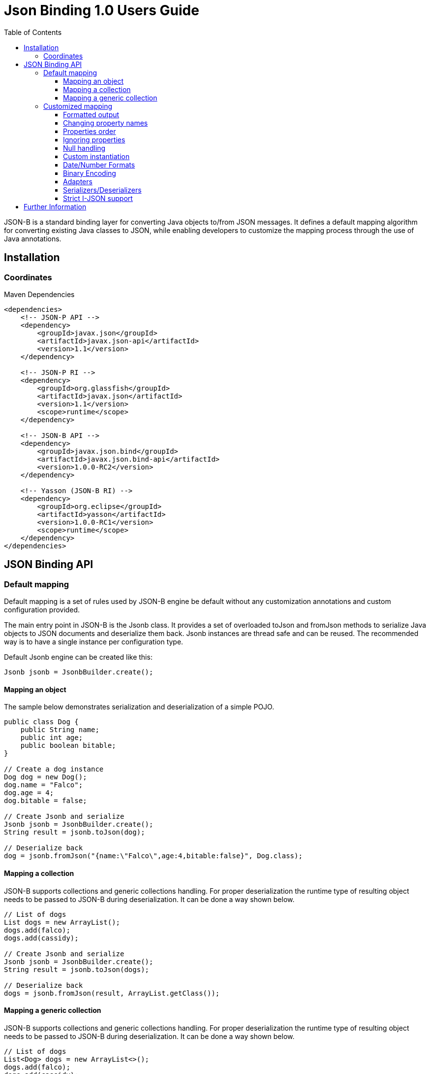 :component-name: Json Binding 1.0 Users Guide
:toc: left
:toclevels: 3

= {component-name}

JSON-B is a standard binding layer for converting Java objects to/from JSON messages. It defines a default mapping algorithm for converting existing Java classes to JSON, while enabling developers to customize the mapping process through the use of Java annotations.

== Installation

=== Coordinates

[source,xml]
.Maven Dependencies
----
<dependencies>
    <!-- JSON-P API -->
    <dependency>
        <groupId>javax.json</groupId>
        <artifactId>javax.json-api</artifactId>
        <version>1.1</version>
    </dependency>

    <!-- JSON-P RI -->
    <dependency>
        <groupId>org.glassfish</groupId>
        <artifactId>javax.json</artifactId>
        <version>1.1</version>
        <scope>runtime</scope>
    </dependency>

    <!-- JSON-B API -->
    <dependency>
        <groupId>javax.json.bind</groupId>
        <artifactId>javax.json.bind-api</artifactId>
        <version>1.0.0-RC2</version>
    </dependency>

    <!-- Yasson (JSON-B RI) -->
    <dependency>
        <groupId>org.eclipse</groupId>
        <artifactId>yasson</artifactId>
        <version>1.0.0-RC1</version>
        <scope>runtime</scope>
    </dependency>
</dependencies>
----

== JSON Binding API

=== Default mapping

Default mapping is a set of rules used by JSON-B engine be default without any customization annotations and custom configuration provided.

The main entry point in JSON-B is the Jsonb class. It provides a set of overloaded toJson and fromJson methods  to serialize Java objects to JSON documents and deserialize them back. Jsonb instances are thread safe and can be reused. The recommended way is to have a single instance per configuration type.

Default Jsonb engine can be created like this:

[source,java]
----
Jsonb jsonb = JsonbBuilder.create();
----


==== Mapping an object

The sample below demonstrates serialization and deserialization of a simple POJO.

[source,java]
----
public class Dog {
    public String name;
    public int age;
    public boolean bitable;
}

// Create a dog instance
Dog dog = new Dog();
dog.name = "Falco";
dog.age = 4;
dog.bitable = false;

// Create Jsonb and serialize
Jsonb jsonb = JsonbBuilder.create();
String result = jsonb.toJson(dog);

// Deserialize back
dog = jsonb.fromJson("{name:\"Falco\",age:4,bitable:false}", Dog.class);
----

==== Mapping a collection

JSON-B supports collections and generic collections handling. For proper deserialization the runtime type of resulting object needs to be passed to JSON-B during deserialization. It can be done a way shown below.

[source,java]
----
// List of dogs
List dogs = new ArrayList();
dogs.add(falco);
dogs.add(cassidy);

// Create Jsonb and serialize
Jsonb jsonb = JsonbBuilder.create();
String result = jsonb.toJson(dogs);

// Deserialize back
dogs = jsonb.fromJson(result, ArrayList.getClass());
----

==== Mapping a generic collection

JSON-B supports collections and generic collections handling. For proper deserialization the runtime type of resulting object needs to be passed to JSON-B during deserialization. It can be done a way shown below.

[source,java]
----
// List of dogs
List<Dog> dogs = new ArrayList<>();
dogs.add(falco);
dogs.add(cassidy);

// Create Jsonb and serialize
Jsonb jsonb = JsonbBuilder.create();
String result = jsonb.toJson(dogs);

// Deserialize back
dogs = jsonb.fromJson(result, new ArrayList<Dog>(){}.getClass().getGenericSuperclass());
----

=== Customized mapping

Your mappings can be customized in many different ways. You can use JSON-B annotations for compile time customizations and JsonbConfig class for runtime customizations.

The sample below shows how to create JSON-B engine with custom configuration:

[source,java]
----
// Create custom configuration
JsonbConfig config = new JsonbConfig();

// Create Jsonb with custom configuration
Jsonb jsonb = JsonbBuilder.create(config);
----

==== Formatted output

[source,java]
----
// Create custom configuration with formatted output
JsonbConfig config = new JsonbConfig()
    .withFormatting(true);

// Create Jsonb with custom configuration
Jsonb jsonb = JsonbBuilder.create(config);

// Use it!
String result = jsonb.toJson(pojo);
----

==== Changing property names

By default, JSON property name is the same as Java property name. A common use case is serializing properties using different names. This can be achieved using @JsonbProperty annotation on fields or globally using JsonbNamingStrategy.

===== @JsonbProperty annotation

@JsonbProperty is used to change name of one particular property. It can be placed

 - on field, in this case it will affect serialization and deserialization
 - on getter, in this case it will affect serialization only
 - on setter, in this case it will affect deserialization only

In the sample below property property name will be serialized as 'person-name'.

[source,java]
----
public class Person {
    @JsonbProperty("person-name")
    private String name;

    private String profession;
}
----

The resulting JSON document will look like this:

[source,json]
----
{
    "person-name": "Jason Bourne",
    "profession": "Super Agent"
}
----

The same JSON document will be produced if @JsonbProperty annotation is placed on getter like this:

[source,java]
----
public class Person {
    private String name;
    private String profession;

    @JsonbProperty("person-name")
    public String getName() {
        return name;
    }
}
----

This sample demonstrating an ability to write property to one JSON-property and read from another. Property 'name' is serialized to 'name-to-write' property and read from 'name-to-read' property during deserialization.

[source,java]
----
public class Person {
    private String name;
    private String profession;

    @JsonbProperty("name-to-write")
    public String getName() {
        return name;
    }

    @JsonbProperty("name-to-read")
    public void setName(String name) {
        this.name = name;
    }
}
----

===== Naming Strategies

Naming strategy is used to change a default way of constructing property names.

Supported naming strategies are:

- IDENTITY (myMixedCaseProperty)
- LOWER_CASE_WITH_DASHES (my-mixed-case-property)
- LOWER_CASE_WITH_UNDERSCORES (my_mixed_case_property)
- UPPER_CAMEL_CASE (MyMixedCaseProperty)
- UPPER_CAMEL_CASE_WITH_SPACES (My Mixed Case Property)
- CASE_INSENSITIVE (mYmIxEdCaSePrOpErTy)
- Or your custom implementation of JsonbNamingStrategy interface

IDENTITY strategy is the default one.

It can be applied using with withPropertyNamingStrategy method of JsonbConfig class:

[source,java]
----
// Custom configuration
JsonbConfig config = new JsonbConfig()
    .withPropertyNamingStrategy(PropertyNamingStrategy.LOWER_CASE_WITH_DASHES);

// Create Jsonb with custom configuration
Jsonb jsonb = JsonbBuilder.create(config);

...
----


==== Properties order

To customize the order of serialized properties, JSON Binding provides PropertyOrderStrategy class.

The supported strategies are:

- LEXICOGRAPHICAL (A-Z)
- ANY (order is undefined, in the most cases it will an order in which properties appear in the class)
- REVERSE (Z-A)

Default order strategy is LEXICOGRAPHICAL.
Order strategy can be applied globally using withPropertyOrderStrategy method of JsonbConfig class:

[source,java]
----
// Custom configuration
JsonbConfig config = new JsonbConfig()
    .withPropertyOrderStrategy(PropertyOrderStrategy.ANY);

// Create Jsonb with custom configuration
Jsonb jsonb = JsonbBuilder.create(config);

...
----

or using @JsonbPropertyOrder annotation on class:

[source,java]
----
@JsonbPropertyOrder(PropertyOrderStrategy.ANY)
public class Person {
    private String name;
    private String profession;
}
----

==== Ignoring properties

Class properties annotated with @JsonbTransient annotation are ignored by JSON Binding engine. The behavior is different depending on where @JsonbTransient annotation is placed.

- On field: Property is ignored during serialization and deserialization.
- On getter: Property is ignored during serialization only.
- On setter: Property is ignored during deserialization only.

Serialization of this class

[source,java]
----
@JsonbPropertyOrder(PropertyOrderStrategy.ANY)
public class Person {
    @JsonbTransient
    private String name;

    private String profession;
}
----

will produce the following JSON document:

[source,json]
----
{
    "profession": "Super Agent"
}
----

If @JsonbTransient annotation is placed on getter like this:

[source,java]
----
public class Person {
    private String name;
    private String profession;

    @JsonbTransient
    public String getName() {
        return name;
    }

    public void setName(String name) {
        this.name = name;
    }
}
----

'name' property won't gbe serialized, but will be deserialized.

==== Null handling

By default JSON-B doesn't serialize fields with null values. This may be a not desired behaviour.
There are three different ways to change default null handling.

- On a class or package level using @JsonbNillable annotation

[source,java]
----
@JsonbNillable
public class Person {
    private String name;
    private String profession;
}
----

- On individual properties using @JsonbProperty annotation with nillable=true parameter

[source,java]
----
public class Person {
    @JsonbProperty(nillable=true)
    private String name;

    private String profession;
}
----

- Globally using withNullValues method of JsonbConfig class

[source,java]
----
// Create custom configuration
JsonbConfig nillableConfig = new JsonbConfig()
    .withNullValues(true);

// Create Jsonb with custom configuration
Jsonb jsonb = JsonbBuilder.create(nillableConfig);

...
----

==== Custom instantiation

By default, public default no-arguments constructor is required for deserialization. In many scenarios this requirement is too strict. JSON-B provides @JsonbCreator annotation which can be used to annotate a custom constructor with parameters or a static factory method used to create a class instance.

The sample below shows how @JsonbCreator annotation can be used on a custom constructor. @JsonbProperty annotation on the constructor parameter is required for proper parameter substitution. In this case a value of JSON property 'name' will be passed to the constructor.

[source,java]
----
public class Person {
    private String name;
    private String profession;

    @JsonbCreator
    public Person(@JsonbProperty("name") String name) {
        this.name = name;
    }
}
----

==== Date/Number Formats

By default JSON-B uses ISO formats to serialize and deserialize date and number fields. Sometimes it's required to override these settings. It can be done using @JsonbDateFormat and @JsonbNumberFormat annotations on fields:

[source,java]
----
public class Person {
    public String name;

    @JsonbDateFormat("dd.MM.yyyy")
    private Date birthDate;

    @JsonbNumberFormat(“#0.00")
    public BigDecimal salary;
}
----

or globally using withDateFormat method of JsonbConfig class:

[source,java]
----
// Create custom configuration
JsonbConfig config = new JsonbConfig()
    .withDateFormat("dd.MM.yyyy", null);

// Create Jsonb with custom configuration
Jsonb jsonb = JsonbBuilder.create(config);

...
----


==== Binary Encoding

JSON-B supports mapping of binary data. By default it uses BYTE encoding, but it can be easily customized using BinaryDataStrategy class which provides support for the most common binary data encodings:

- BYTE
- BASE_64
- BASE_64_URL

The sample below shows a creation of Jsonb engine with BASE_64_URL encoding:

[source,java]
----
// Create custom configuration
JsonbConfig config = new JsonbConfig()
    .withBinaryDataStrategy(BinaryDataStrategy.BASE_64);

// Create Jsonb with custom configuration
Jsonb jsonb = JsonbBuilder.create(config);

...
----


==== Adapters

In some cases it may be difficult to serialize/deserialize a class the desired way. Sometimes it's not possible to put custom annotations on the source code because you don't have access to it or custom annotations don't solve the problem. In this case adapters is another option to try.

Adapter is a class implementing javax.json.bind.adapter.JsonbAdapter interface. It has a custom code to convert the “unmappable” type (Original) into another one (Adapted) that is serialized/deserialized the desired way. It's similar how type adapters in JAXB work.

Let's take a look at the sample. Imagine that you have a Customer object with all customer details. In one scenario you need to serialize the whole object, in another you need to provide only its id and name. The solution could be to to serialize it as it is for the first scenario and create an adapter to JsonObject which has only data required for the second scenario.

[source,java]
----
public class Customer {
    private int id;
    private String name;
    private String organization;
    private String position;

    ...
}

public class CustomerAdapter implements JsonbAdapter<Customer, JsonObject> {
    @Override
    public JsonObject adaptToJson(Customer c) throws Exception {
        return Json.createObjectBuilder()
            .add("id", c.getId())
            .add("name", c.getName())
            .build();
    }

    @Override
    public Customer adaptFromJson(JsonObject adapted) throws Exception {
        Customer c = new Customer();
        c.setId(adapted.getInt("id"));
        c.setName(adapted.getString("name"));
        return c;
    }
}
----

First scenario:

[source,java]
----
// Create Jsonb with default configuration
Jsonb jsonb = JsonbBuilder.create();

// Create customer
Customer c = new Customer();

// Initialization code is skipped

// Serialize
jsonb.toJson(customer);
----

Result:

[source,json]
----
{
    "id": 1,
    "name": "Json Bourne",
    "organization": "Super Agents",
    "position": "Super Agent"
}
----

Second scenario:

[source,java]
----
// Create custom configuration
JsonbConfig config = new JsonbConfig()
    .withAdapters(new CustomerAdapter());

// Create Jsonb with custom configuration
Jsonb jsonb = JsonbBuilder.create(config);

// Create customer
Customer c = new Customer();

// Initialization code is skipped

// Serialize
jsonb.toJson(customer);
----

Result:

[source,json]
----
{
    "id": 1,
    "name": "Json Bourne"
}
----


==== Serializers/Deserializers

Sometimes adapters mechanism is not enough and low level access to JSONP parser/generator is needed.

From the spec:

Serializer is a class implementing javax.json.bind.serializers.JsonbSerializer interface. It is used to serialize the type it’s registered on (Original). On serializing of Original type JSONB calls JsonbSerializer::serialize method. This method has to contain a custom code to serialize Original type using provided JsonpGenerator.

Deserializer is a class implementing javax.json.bind.serializers.JsonbDeserializer interface. It is used to deserialize the type it’s registered on (Original). On deserialization of Original type JSONB calls JsonbDeserializer::deserialize method. This method has to contain a custom code to deserialize Original type using provided JsonpParser.

Let's take a look at the sample. Imagine that we would like to serialize and deserialize a list of pet carriers. A carried pet defined by an abstract class Animal. It can be any of its subclasses. We would like to properly serialize and deserialize it. In order to do it we need to preserve a type information in JSON document and use it on deserialization. It can be done using custom serializer/deserializer pair.


Model:

[source,java]
----
public abstract class Animal {
    private String name;
    private int age;
    private Boolean furry;

    ...
}

public class Cat extends Animal {
    private Boolean cuddly;

    ...
}

public class Dog extends Animal {
    private Boolean barking;

    ...
}

public class Carrier<P extends Pet> {
    public enum TYPE {
        BAG, CRATE, TROLLEY
    }

    private TYPE carrierType;
    private P carriedPet;

    @JsonbCreator
    public Carrier(TYPE carrierType, A carriedPet) {
        this.carrierType = carrierType;
        this.carriedPet = carriedPet;
    }

    ...
}
----

Serializer/Deserializer:

[source,java]
----
public class AnimalSerializer implements JsonbSerializer<Animal> {
    public void serialize(Animal animal, JsonGenerator jsonGenerator, SerializationContext serializationContext) {
        if (animal != null) {
            serializationContext.serialize(animal.getClass().getName(), animal, jsonGenerator);
        } else {
            serializationContext.serialize(null, jsonGenerator);
        }
    }
}

public class AnimalDeserializer implements JsonbDeserializer<Animal> {
    public Animal deserialize(JsonParser jsonParser, DeserializationContext deserializationContext, Type type) {
        Animal animal = null;
        while (jsonParser.hasNext()) {
            JsonParser.Event event = jsonParser.next();
            if (event == JsonParser.Event.KEY_NAME) {
                String className = jsonParser.getString();
                jsonParser.next();
                try {
                    animal = deserializationContext.deserialize(Class.forName(className).asSubclass(Animal.class), jsonParser);
                } catch (ClassNotFoundException e) {
                    e.printStackTrace();
                }
            }
        }
        return animal;
    }
}
----

Usage:

[source,java]
----
// Create a list of carrier objects
List<Carrier<Pet>> carriers = new ArrayList<>();
carriers.add(new Carrier<>(Carrier.TYPE.BAG, new Cat("Harris", 10, true, true)));
carriers.add(new Carrier<>(Carrier.TYPE.CRATE, new Dog("Falco", 4, false, false)));
Type carrierListType = new ArrayList<Carrier<Pet>>() {}.getClass().getGenericSuperclass();

JsonbConfig config = new JsonbConfig()
        .withFormatting(true)
        .withSerializers(new PetSerializer())
        .withDeserializers(new PetDeserializer());

Jsonb jsonb = JsonbBuilder.create(config);

String json = jsonb.toJson(carriers, carrierListType);
System.out.println(json);

List<Carrier<Pet>> list = jsonb.fromJson(json, carrierListType);
System.out.println(list.get(0).getCarriedPet().getClass().getName());
----

==== Strict I-JSON support

https://tools.ietf.org/html/draft-ietf-json-i-json-06[I-JSON] (”Internet JSON”) is a restricted profile of JSON. JSON-B fully supports I-JSON by default with three exceptions:

- JSON Binding does not restrict the serialization of top-level JSON texts that are neither objects nor arrays. The restriction should happen at application level.
- JSON Binding does not serialize binary data with base64url encoding.
- JSON Binding does not enforce additional restrictions on dates/times/duration.

Full support mode can be switched on like it's shown below:

[source,java]
----
// Create custom configuration
JsonbConfig config = new JsonbConfig()
    .withStrictIJSON(true);

// Create Jsonb with custom configuration
Jsonb jsonb = JsonbBuilder.create(config);

...
----


== Further Information

- JSON-B official web site: http://json-b.net
- Specification project: http://github.com/javaee/jsonb-spec
- JSR-367 page on JCP site: https://jcp.org/en/jsr/detail?id=367
- Yasson (Reference Implementation): https://projects.eclipse.org/projects/rt.yasson
